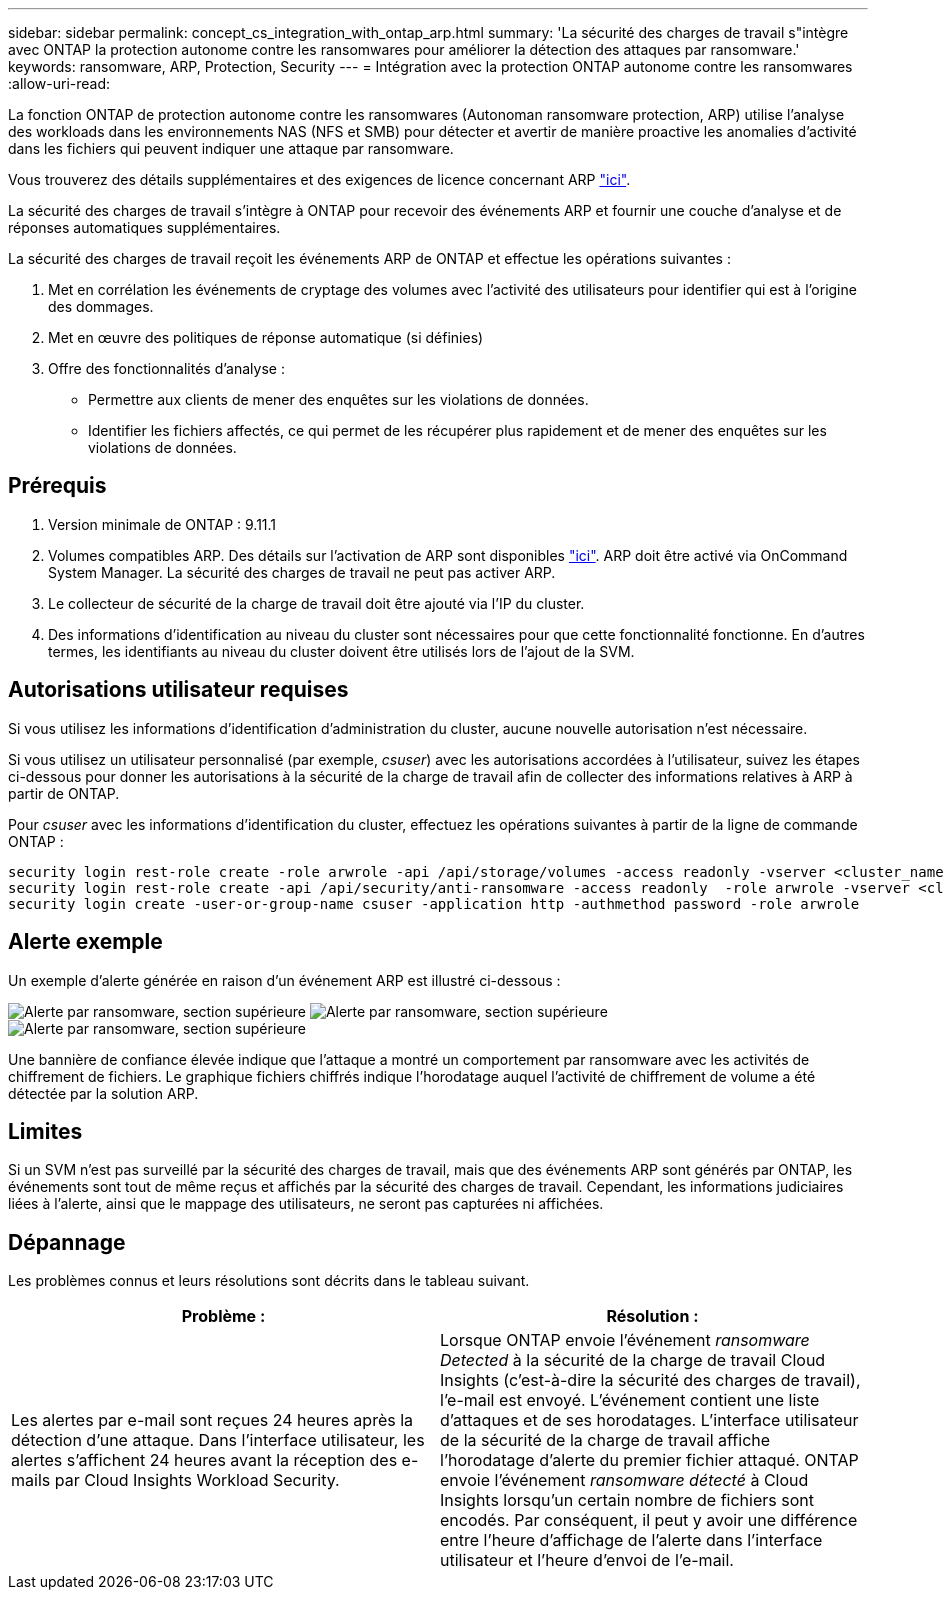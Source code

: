 ---
sidebar: sidebar 
permalink: concept_cs_integration_with_ontap_arp.html 
summary: 'La sécurité des charges de travail s"intègre avec ONTAP la protection autonome contre les ransomwares pour améliorer la détection des attaques par ransomware.' 
keywords: ransomware, ARP, Protection, Security 
---
= Intégration avec la protection ONTAP autonome contre les ransomwares
:allow-uri-read: 


[role="lead"]
La fonction ONTAP de protection autonome contre les ransomwares (Autonoman ransomware protection, ARP) utilise l'analyse des workloads dans les environnements NAS (NFS et SMB) pour détecter et avertir de manière proactive les anomalies d'activité dans les fichiers qui peuvent indiquer une attaque par ransomware.

Vous trouverez des détails supplémentaires et des exigences de licence concernant ARP link:https://docs.netapp.com/us-en/ontap/anti-ransomware/index.html["ici"].

La sécurité des charges de travail s'intègre à ONTAP pour recevoir des événements ARP et fournir une couche d'analyse et de réponses automatiques supplémentaires.

La sécurité des charges de travail reçoit les événements ARP de ONTAP et effectue les opérations suivantes :

. Met en corrélation les événements de cryptage des volumes avec l'activité des utilisateurs pour identifier qui est à l'origine des dommages.
. Met en œuvre des politiques de réponse automatique (si définies)
. Offre des fonctionnalités d'analyse :
+
** Permettre aux clients de mener des enquêtes sur les violations de données.
** Identifier les fichiers affectés, ce qui permet de les récupérer plus rapidement et de mener des enquêtes sur les violations de données.






== Prérequis

. Version minimale de ONTAP : 9.11.1
. Volumes compatibles ARP. Des détails sur l'activation de ARP sont disponibles link:https://docs.netapp.com/us-en/ontap/anti-ransomware/enable-task.html["ici"]. ARP doit être activé via OnCommand System Manager. La sécurité des charges de travail ne peut pas activer ARP.
. Le collecteur de sécurité de la charge de travail doit être ajouté via l'IP du cluster.
. Des informations d'identification au niveau du cluster sont nécessaires pour que cette fonctionnalité fonctionne. En d'autres termes, les identifiants au niveau du cluster doivent être utilisés lors de l'ajout de la SVM.




== Autorisations utilisateur requises

Si vous utilisez les informations d'identification d'administration du cluster, aucune nouvelle autorisation n'est nécessaire.

Si vous utilisez un utilisateur personnalisé (par exemple, _csuser_) avec les autorisations accordées à l'utilisateur, suivez les étapes ci-dessous pour donner les autorisations à la sécurité de la charge de travail afin de collecter des informations relatives à ARP à partir de ONTAP.

Pour _csuser_ avec les informations d'identification du cluster, effectuez les opérations suivantes à partir de la ligne de commande ONTAP :

....
security login rest-role create -role arwrole -api /api/storage/volumes -access readonly -vserver <cluster_name>
security login rest-role create -api /api/security/anti-ransomware -access readonly  -role arwrole -vserver <cluster_name>
security login create -user-or-group-name csuser -application http -authmethod password -role arwrole
....


== Alerte exemple

Un exemple d'alerte générée en raison d'un événement ARP est illustré ci-dessous :

image:CS_Ransomware_Example_1.png["Alerte par ransomware, section supérieure"]
image:CS_Ransomware_Example_2.png["Alerte par ransomware, section supérieure"]
image:CS_Ransomware_Example_3.png["Alerte par ransomware, section supérieure"]

Une bannière de confiance élevée indique que l'attaque a montré un comportement par ransomware avec les activités de chiffrement de fichiers. Le graphique fichiers chiffrés indique l'horodatage auquel l'activité de chiffrement de volume a été détectée par la solution ARP.



== Limites

Si un SVM n'est pas surveillé par la sécurité des charges de travail, mais que des événements ARP sont générés par ONTAP, les événements sont tout de même reçus et affichés par la sécurité des charges de travail. Cependant, les informations judiciaires liées à l'alerte, ainsi que le mappage des utilisateurs, ne seront pas capturées ni affichées.



== Dépannage

Les problèmes connus et leurs résolutions sont décrits dans le tableau suivant.

[cols="2*"]
|===
| Problème : | Résolution : 


| Les alertes par e-mail sont reçues 24 heures après la détection d'une attaque. Dans l'interface utilisateur, les alertes s'affichent 24 heures avant la réception des e-mails par Cloud Insights Workload Security. | Lorsque ONTAP envoie l'événement _ransomware Detected_ à la sécurité de la charge de travail Cloud Insights (c'est-à-dire la sécurité des charges de travail), l'e-mail est envoyé. L'événement contient une liste d'attaques et de ses horodatages. L'interface utilisateur de la sécurité de la charge de travail affiche l'horodatage d'alerte du premier fichier attaqué. ONTAP envoie l'événement _ransomware détecté_ à Cloud Insights lorsqu'un certain nombre de fichiers sont encodés. Par conséquent, il peut y avoir une différence entre l'heure d'affichage de l'alerte dans l'interface utilisateur et l'heure d'envoi de l'e-mail. 
|===